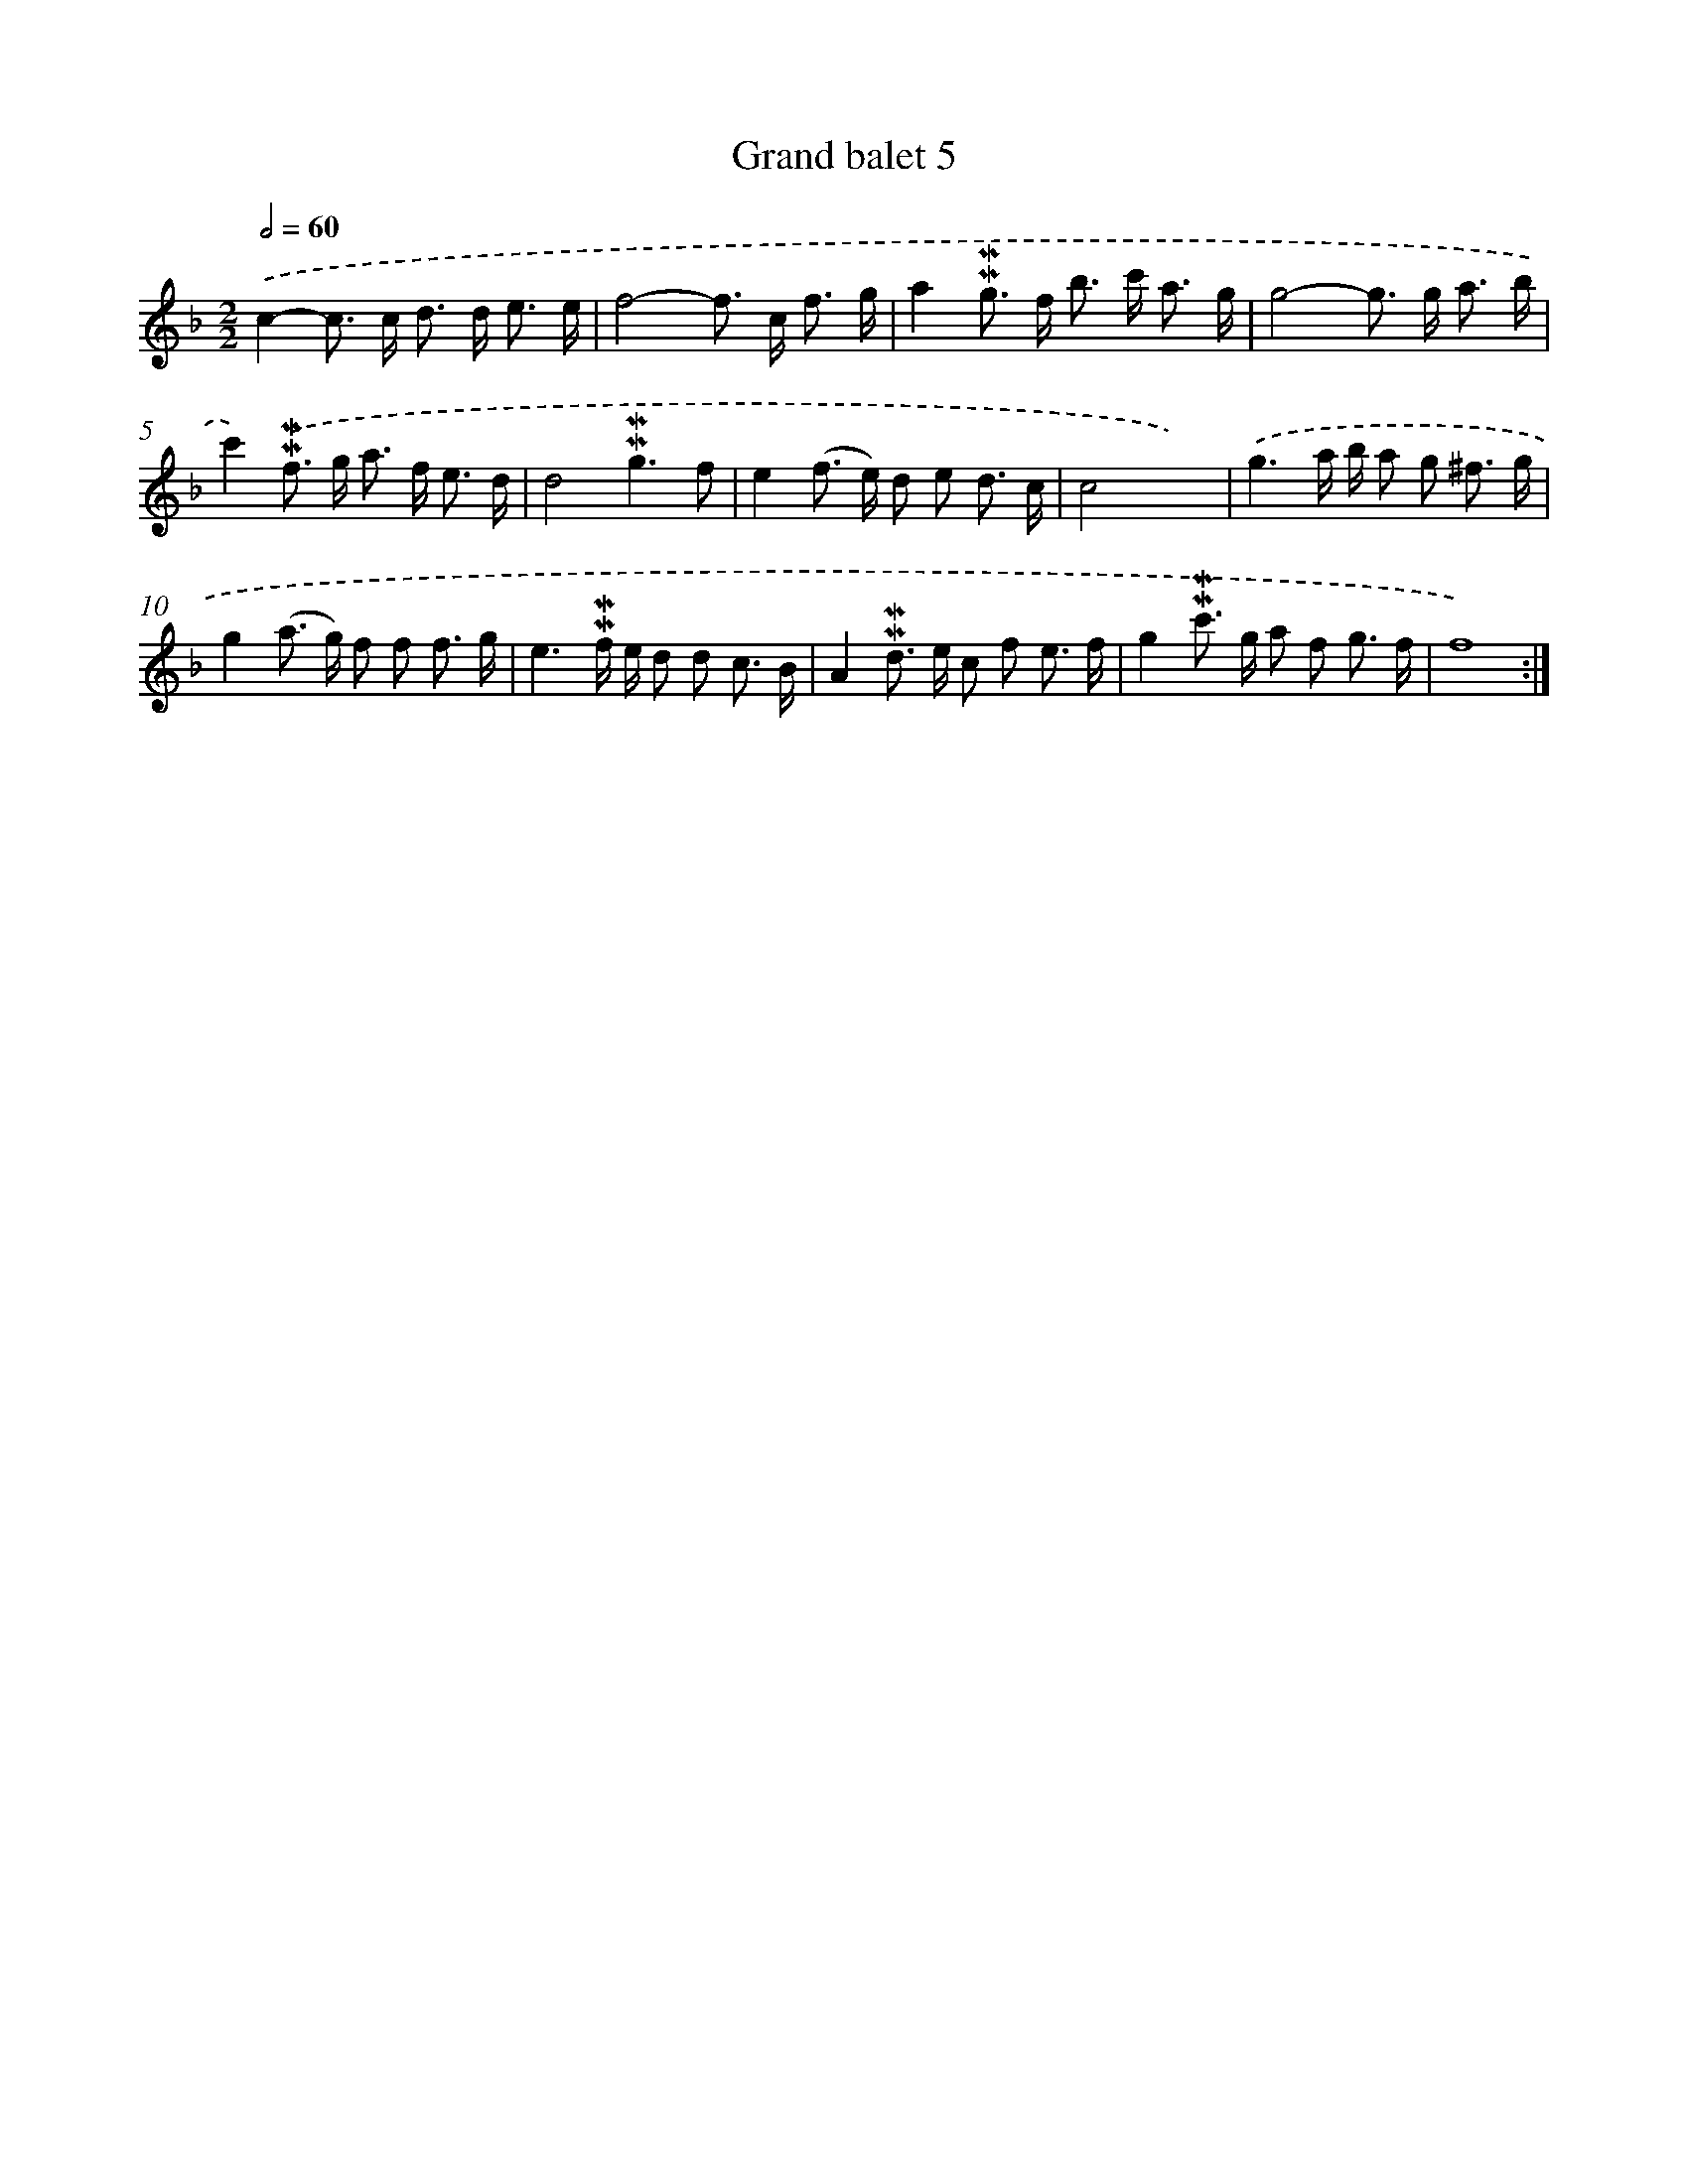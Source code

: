 X: 11982
T: Grand balet 5
%%abc-version 2.0
%%abcx-abcm2ps-target-version 5.9.1 (29 Sep 2008)
%%abc-creator hum2abc beta
%%abcx-conversion-date 2018/11/01 14:37:20
%%humdrum-veritas 4077438967
%%humdrum-veritas-data 4005401427
%%continueall 1
%%barnumbers 0
L: 1/8
M: 2/2
Q: 1/2=60
K: F clef=treble
.('c2-c> c d> d e3/ e/ |
f4-f> c f3/ g/ |
a2!mordent!!mordent!g> f b> c' a3/ g/ |
g4-g> g a3/ b/ |
c'2).('!mordent!!mordent!f> g a> f e3/ d/ |
d4!mordent!!mordent!g3f |
e2(f> e) d e d3/ c/ |
c4x4) |
.('g3a/ b/ a g ^f3/ g/ |
g2(a> g) f f f3/ g/ |
e3!mordent!!mordent!f/ e/ d d c3/ B/ |
A2!mordent!!mordent!d> e c f e3/ f/ |
g2!mordent!!mordent!c'> g a f g3/ f/ |
f8) :|]
